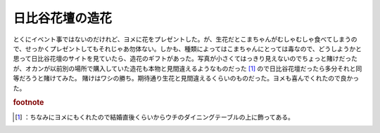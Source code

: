 ﻿日比谷花壇の造花
################


とくにイベント事ではないのだけれど、ヨメに花をプレゼントした。が、生花だとこまちゃんがむしゃむしゃ食べてしまうので、せっかくプレゼントしてもそれじゃあ勿体ない。しかも、種類によってはこまちゃんにとっては毒なので、どうしようかと思って日比谷花壇のサイトを見ていたら、造花のギフトがあった。写真が小さくてはっきり見えないのでちょっと賭けだったが、オカンが以前別の場所で購入していた造花も本物と見間違えるようなものだった [#]_ ので日比谷花壇だったら多分それと同等だろうと賭けてみた。
賭けはワシの勝ち。期待通り生花と見間違えるくらいのものだった。ヨメも喜んでくれたので良かった。


.. rubric:: footnote

.. [#] ：ちなみにヨメにもくれたので結婚直後くらいからウチのダイニングテーブルの上に飾ってある。



.. author:: mkouhei
.. categories:: 生活, 
.. tags::


